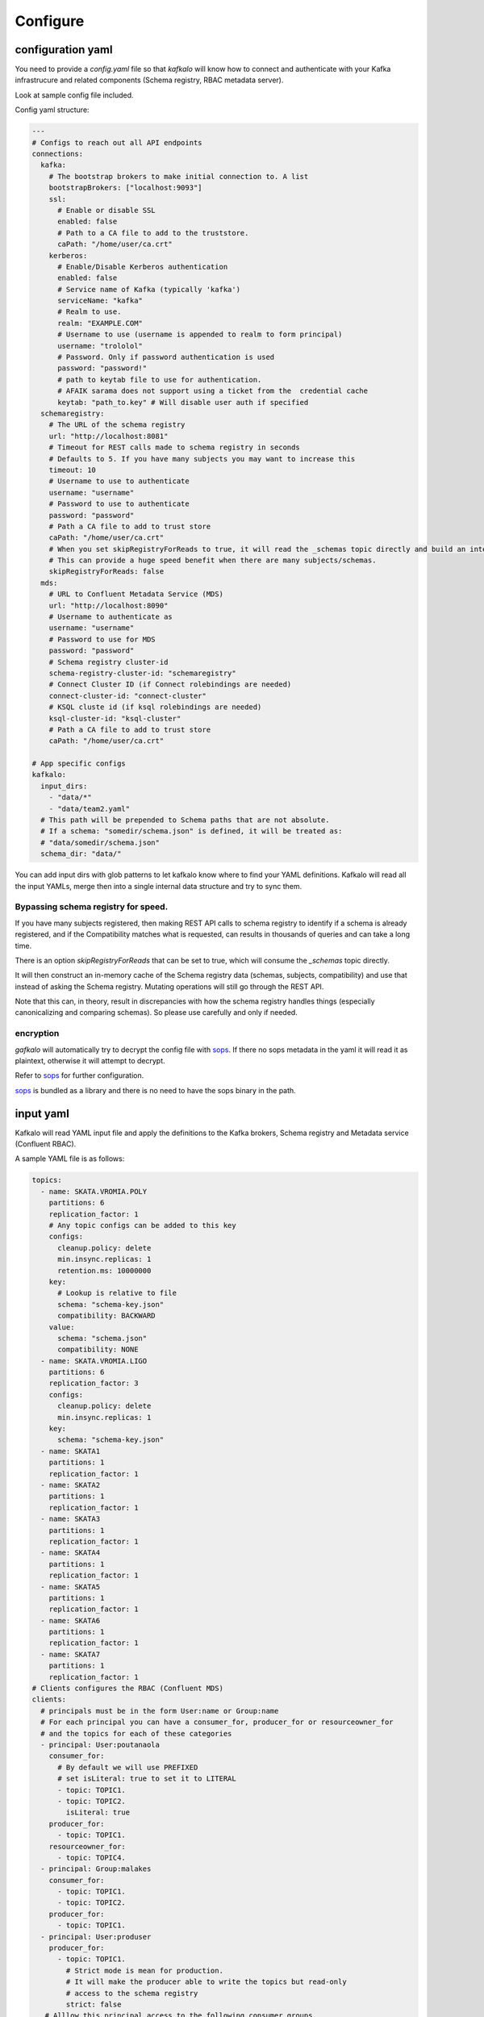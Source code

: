 =========
Configure
=========

configuration yaml
------------------

You need to provide a `config.yaml` file so that `kafkalo` will know how to connect and authenticate with your Kafka infrastrucure and related components (Schema registry, RBAC metadata server).

Look at sample config file included.

Config yaml structure:

.. code-block:: YAML

   ---
   # Configs to reach out all API endpoints
   connections:
     kafka:
       # The bootstrap brokers to make initial connection to. A list
       bootstrapBrokers: ["localhost:9093"]
       ssl:
         # Enable or disable SSL
         enabled: false
         # Path to a CA file to add to the truststore.
         caPath: "/home/user/ca.crt"
       kerberos:
         # Enable/Disable Kerberos authentication
         enabled: false
         # Service name of Kafka (typically 'kafka')
         serviceName: "kafka"
         # Realm to use.
         realm: "EXAMPLE.COM"
         # Username to use (username is appended to realm to form principal)
         username: "trololol"
         # Password. Only if password authentication is used
         password: "password!"
         # path to keytab file to use for authentication.
         # AFAIK sarama does not support using a ticket from the  credential cache
         keytab: "path_to.key" # Will disable user auth if specified
     schemaregistry:
       # The URL of the schema registry
       url: "http://localhost:8081"
       # Timeout for REST calls made to schema registry in seconds
       # Defaults to 5. If you have many subjects you may want to increase this
       timeout: 10
       # Username to use to authenticate
       username: "username"
       # Password to use to authenticate
       password: "password"
       # Path a CA file to add to trust store
       caPath: "/home/user/ca.crt"
       # When you set skipRegistryForReads to true, it will read the _schemas topic directly and build an internal representation of schemas/subjects and configs. It will then use that in-memory cache for queries that would other go to Schema registry REST API. Mutating requests still go to Schema registry REST endpoint.
       # This can provide a huge speed benefit when there are many subjects/schemas.
       skipRegistryForReads: false
     mds:
       # URL to Confluent Metadata Service (MDS)
       url: "http://localhost:8090"
       # Username to authenticate as
       username: "username"
       # Password to use for MDS
       password: "password"
       # Schema registry cluster-id
       schema-registry-cluster-id: "schemaregistry"
       # Connect Cluster ID (if Connect rolebindings are needed)
       connect-cluster-id: "connect-cluster"
       # KSQL cluste id (if ksql rolebindings are needed)
       ksql-cluster-id: "ksql-cluster"
       # Path a CA file to add to trust store
       caPath: "/home/user/ca.crt"

   # App specific configs
   kafkalo:
     input_dirs:
       - "data/*"
       - "data/team2.yaml"
     # This path will be prepended to Schema paths that are not absolute.
     # If a schema: "somedir/schema.json" is defined, it will be treated as:
     # "data/somedir/schema.json"
     schema_dir: "data/"


You can add input dirs with glob patterns to let kafkalo know where to find your YAML definitions. 
Kafkalo will read all the input YAMLs, merge then into a single internal data structure and try to sync them.

Bypassing schema registry for speed.
~~~~~~~~~~~~~~~~~~~~~~~~~~~~~~~~~~~~

If you have many subjects registered, then making REST API calls to schema registry to identify if a schema is already registered, and if the Compatibility matches what is requested, can results in thousands of queries and can take a long time.

There is an option `skipRegistryForReads` that can be set to true, which will consume the `_schemas` topic directly.

It will then construct an in-memory cache of the Schema registry data (schemas, subjects, compatibility) and use that instead of asking the Schema registry.
Mutating operations will still go through the REST API.

Note that this can, in theory, result in discrepancies with how the schema registry handles things (especially canonicalizing and comparing schemas). So please use carefully and only if needed.

encryption
~~~~~~~~~~

`gafkalo` will automatically try to decrypt the config file with sops_. If there no sops metadata in the yaml it will read it as plaintext, otherwise it will attempt to decrypt.

Refer to sops_ for further configuration.

sops_ is bundled as a library and there is no need to have the sops binary in the path.


.. _sops: https://github.com/mozilla/sops

input yaml
----------

Kafkalo will read YAML input file and apply the definitions to the Kafka brokers, Schema registry and Metadata service (Confluent RBAC).

A sample YAML file is as follows:


.. code-block:: YAML

   topics:
     - name: SKATA.VROMIA.POLY
       partitions: 6
       replication_factor: 1
       # Any topic configs can be added to this key
       configs:
         cleanup.policy: delete
         min.insync.replicas: 1
         retention.ms: 10000000
       key:
         # Lookup is relative to file
         schema: "schema-key.json"
         compatibility: BACKWARD
       value:
         schema: "schema.json"
         compatibility: NONE
     - name: SKATA.VROMIA.LIGO
       partitions: 6
       replication_factor: 3
       configs:
         cleanup.policy: delete
         min.insync.replicas: 1
       key:
         schema: "schema-key.json"
     - name: SKATA1
       partitions: 1
       replication_factor: 1
     - name: SKATA2
       partitions: 1
       replication_factor: 1
     - name: SKATA3
       partitions: 1
       replication_factor: 1
     - name: SKATA4
       partitions: 1
       replication_factor: 1
     - name: SKATA5
       partitions: 1
       replication_factor: 1
     - name: SKATA6
       partitions: 1
       replication_factor: 1
     - name: SKATA7
       partitions: 1
       replication_factor: 1
   # Clients configures the RBAC (Confluent MDS)
   clients:
     # principals must be in the form User:name or Group:name
     # For each principal you can have a consumer_for, producer_for or resourceowner_for
     # and the topics for each of these categories
     - principal: User:poutanaola
       consumer_for:
         # By default we will use PREFIXED
         # set isLiteral: true to set it to LITERAL
         - topic: TOPIC1.
         - topic: TOPIC2.
           isLiteral: true
       producer_for:
         - topic: TOPIC1.
       resourceowner_for:
         - topic: TOPIC4.
     - principal: Group:malakes
       consumer_for:
         - topic: TOPIC1.
         - topic: TOPIC2.
       producer_for:
         - topic: TOPIC1.
     - principal: User:produser
       producer_for:
         - topic: TOPIC1.
           # Strict mode is mean for production.
           # It will make the producer able to write the topics but read-only
           # access to the schema registry
           strict: false
      # Alllow this principal access to the following consumer groups.
      # roles can be defined but defaults to DeveloperRead
       groups:
         - name: consumer-produser-
         - name: consumer-produser-owner-
           # if not specified, roles is [DeveloperRead]
           roles: ["ResourceOwner"]
           # prefixed is true by default but can be disabled like below
           prefixed: false
     

topics
~~~~~~
For each topic under the `topics:` key define the name and the required parameters. 
The `configs:` sections is optional and defaults for the cluster will be used.

clients
~~~~~~~~~

This tools is meant to make common tasks easy, not to make anything possible (at least, not yet)
For this reason we define rolebindings primarily by the client's function.
A client meant to be a consumer will have `consumer_for` defined and the topics it can consume from. This will automatically add the correct permissions for the schema registry. You will need to add a `group:` field to add the consumer group permisssion

For producers the `producer_for` section works the same way as the consumer
You can define a role as `strict: true` if you want to disable writing new schemas in the schema registry. Useful for production systems 


